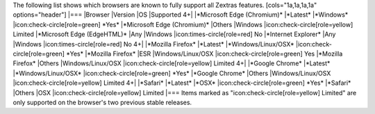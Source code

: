 .. contents::
   :depth: 3
..

The following list shows which browsers are known to fully support all
Zextras features. [cols="1a,1a,1a,1a" options="header"] \|=== \|Browser
\|Version \|OS \|Supported 4+\| \|*Microsoft Edge (Chromium)\*
\|*Latest\* \|*Windows\* \|icon:check-circle[role=green] \*Yes\*
\|*Microsoft Edge (Chromium)\* \|Others \|Windows
\|icon:check-circle[role=yellow] Limited \|*Microsoft Edge (EdgeHTML)\*
\|Any \|Windows \|icon:times-circle[role=red] No \|*Internet Explorer\*
\|Any \|Windows \|icon:times-circle[role=red] No 4+\| \|*Mozilla
Firefox\* \|*Latest\* \|*Windows/Linux/OSX\*
\|icon:check-circle[role=green] \*Yes\* \|*Mozilla Firefox\* \|ESR
\|Windows/Linux/OSX \|icon:check-circle[role=green] Yes \|*Mozilla
Firefox\* \|Others \|Windows/Linux/OSX \|icon:check-circle[role=yellow]
Limited 4+\| \|*Google Chrome\* \|*Latest\* \|*Windows/Linux/OSX\*
\|icon:check-circle[role=green] \*Yes\* \|*Google Chrome\* \|Others
\|Windows/Linux/OSX \|icon:check-circle[role=yellow] Limited 4+\|
\|*Safari\* \|*Latest\* \|*OSX\* \|icon:check-circle[role=green] \*Yes\*
\|*Safari\* \|Others \|OSX \|icon:check-circle[role=yellow] Limited
\|=== Items marked as "icon:check-circle[role=yellow] Limited" are only
supported on the browser's two previous stable releases.
